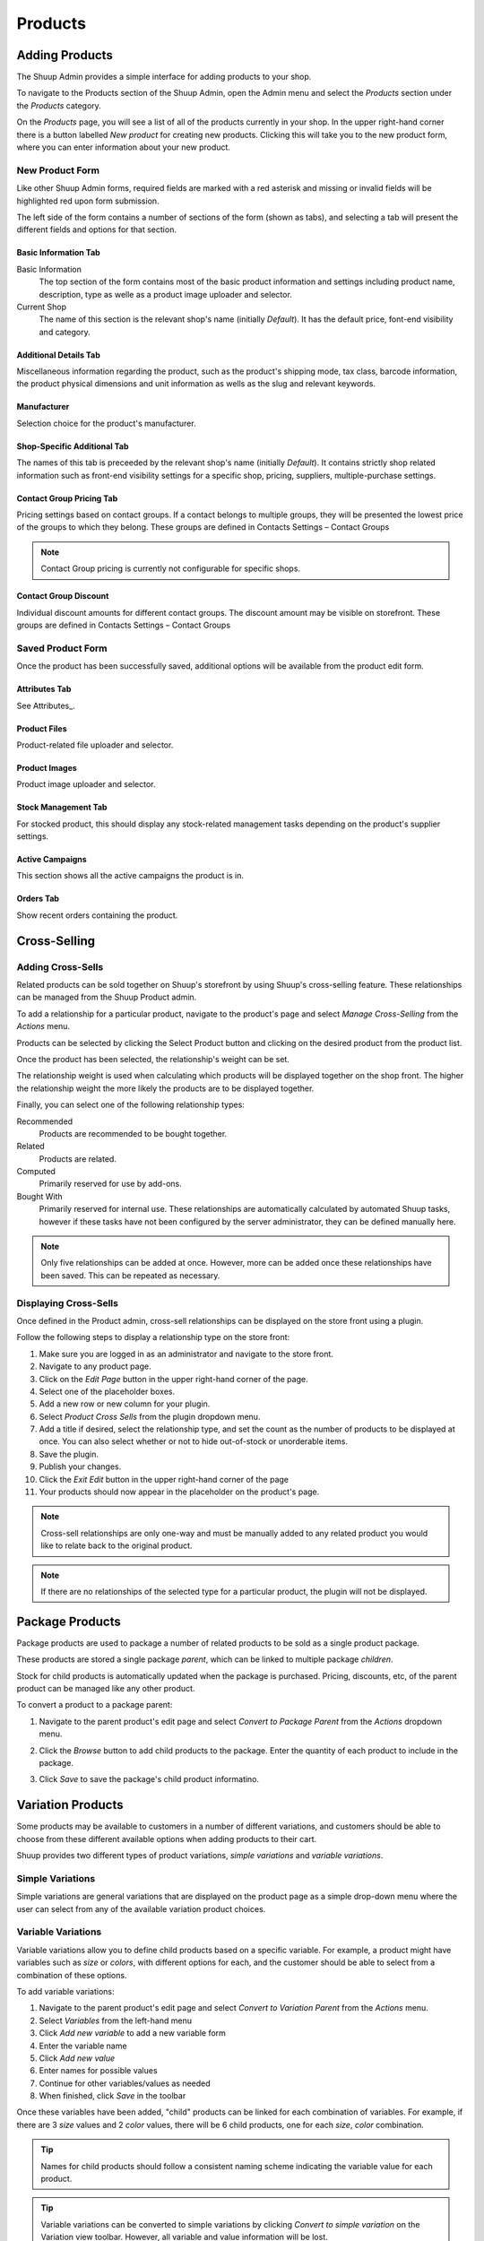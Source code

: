 Products
========

Adding Products
---------------

The Shuup Admin provides a simple interface for adding products to your
shop.

To navigate to the Products section of the Shuup Admin, open the Admin
menu and select the `Products` section under the `Products` category.

.. image:: products/products-menu.png

On the `Products` page, you will see a list of all of the products
currently in your shop. In the upper right-hand corner there is a
button labelled `New product` for creating new products. Clicking
this will take you to the new product form, where you can enter
information about your new product.

.. image:: products/new-product-button.png

New Product Form
~~~~~~~~~~~~~~~~

.. image:: products/new-product-form.png

Like other Shuup Admin forms, required fields are marked with a red
asterisk and missing or invalid fields will be highlighted red upon form
submission.

The left side of the form contains a number of sections of the form
(shown as tabs), and selecting a tab will present the different fields
and options for that section.

Basic Information Tab
^^^^^^^^^^^^^^^^^^
Basic Information
    The top section of the form contains most of the basic product information
    and settings including product name, description, type as welle as a 
    product image uploader and selector.

Current Shop
    The name of this section is the relevant shop's name (initially
    *Default*). It has the default price, font-end visibility and category. 

Additional Details Tab
^^^^^^^^^^^^^^^^^^

Miscellaneous information regarding the product, such as the product's
shipping mode, tax class, barcode information, the product physical 
dimensions and unit information as wells as the slug and relevant keywords.

Manufacturer
^^^^^^^^^^^^^^^^^^

Selection choice for the product's manufacturer.

Shop-Specific Additional Tab
^^^^^^^^^^^^^^^^^^

The names of this tab is preceeded by the relevant shop's name (initially
*Default*). It contains strictly shop related information such as front-end 
visibility settings for a specific shop, pricing, suppliers, 
multiple-purchase settings.

Contact Group Pricing Tab
^^^^^^^^^^^^^^^^^^^^^^^^^^

Pricing settings based on contact groups. If a contact belongs to
multiple groups, they will be presented the lowest price of the groups
to which they belong. These groups are defined in Contacts Settings – 
Contact Groups

.. note::
   Contact Group pricing is currently not configurable for specific shops.

Contact Group Discount
^^^^^^^^^^^^^^^^^^^^^^^^^^

Individual discount amounts for different contact groups. The discount 
amount may be visible on storefront. These groups are defined in Contacts 
Settings – Contact Groups

Saved Product Form
~~~~~~~~~~~~~~~~~~

Once the product has been successfully saved, additional options will be
available from the product edit form.

Attributes Tab
^^^^^^^^^^^^^^

See Attributes_.

Product Files
^^^^^^^^^^^^^^

Product-related file uploader and selector.

Product Images
^^^^^^^^^^^^^^

Product image uploader and selector.

Stock Management Tab
^^^^^^^^^^^^^^^^^^^^

For stocked product, this should display any stock-related management tasks
depending on the product's supplier settings.

.. todo:: Add complete reference for product fields

Active Campaigns
^^^^^^^^^^^^^^^^^^^^

This section shows all the active campaigns the product is in.

Orders Tab
^^^^^^^^^^^^^^^^^^^^^

Show recent orders containing the product.

Cross-Selling
-------------

Adding Cross-Sells
~~~~~~~~~~~~~~~~~~~~~~~~~~~~~~~

Related products can be sold together on Shuup's storefront by
using Shuup's cross-selling feature. These relationships can be
managed from the Shuup Product admin.

To add a relationship for a particular product, navigate to the product's
page and select `Manage Cross-Selling` from the `Actions` menu.

.. image:: products/action-menu.png

Products can be selected by clicking the Select Product button and clicking on
the desired product from the product list.

.. image:: products/cross-sells-add-relationship.png

Once the product has been selected, the relationship's weight can be set.

The relationship weight is used when calculating which products will
be displayed together on the shop front. The higher the relationship
weight the more likely the products are to be displayed together.

Finally, you can select one of the following relationship types:

Recommended
   Products are recommended to be bought together.
Related
   Products are related.
Computed
   Primarily reserved for use by add-ons.
Bought With
   Primarily reserved for internal use. These relationships are
   automatically calculated by automated Shuup tasks, however if
   these tasks have not been configured by the server administrator,
   they can be defined manually here.

.. note::
   Only five relationships can be added at once. However, more can
   be added once these relationships have been saved. This can be
   repeated as necessary.

Displaying Cross-Sells
~~~~~~~~~~~~~~~~~~~~~~

Once defined in the Product admin, cross-sell relationships can be
displayed on the store front using a plugin.

.. image:: products/cross-sells-displayed.png

Follow the following steps to display a relationship type on the
store front:

1.  Make sure you are logged in as an administrator and navigate to
    the store front.
2.  Navigate to any product page.
3.  Click on the `Edit Page` button in the upper right-hand corner
    of the page.
4.  Select one of the placeholder boxes.
5.  Add a new row or new column for your plugin.
6.  Select `Product Cross Sells` from the plugin dropdown menu.
7.  Add a title if desired, select the relationship type, and set
    the count as the number of products to be displayed at once.
    You can also select whether or not to hide out-of-stock or
    unorderable items.
8.  Save the plugin.
9.  Publish your changes.
10. Click the `Exit Edit` button in the upper right-hand corner of
    the page
11. Your products should now appear in the placeholder on the product's
    page.

.. The page will now enter an editable draft mode and depending on the
   theme template settings, dashed Xtheme placeholder boxes should become
   visible on the page. These may be empty boxes by default.

.. note::
   Cross-sell relationships are only one-way and must be manually added
   to any related product you would like to relate back to the original
   product.

.. note::
   If there are no relationships of the selected type for a particular
   product, the plugin will not be displayed.

Package Products
----------------

Package products are used to package a number of related products to be
sold as a single product package.

These products are stored a single package *parent*, which can be
linked to multiple package *children*.

Stock for child products is automatically updated when the package is
purchased. Pricing, discounts, etc, of the parent product can be
managed like any other product.

To convert a product to a package parent:

1. Navigate to the parent product's edit page and select `Convert to
   Package Parent` from the `Actions` dropdown menu.

   .. image:: products/convert-to-package-parent-dropdown.png

2. Click the `Browse` button to add child products to the package.
   Enter the quantity of each product to include in the package.

   .. image:: products/package-products-form.png

3. Click `Save` to save the package's child product informatino.


Variation Products
------------------

Some products may be available to customers in a number of different
variations, and customers should be able to choose from these
different available options when adding products to their cart.

Shuup provides two different types of product variations, `simple
variations` and `variable variations`.

Simple Variations
~~~~~~~~~~~~~~~~~

Simple variations are general variations that are displayed on the
product page as a simple drop-down menu where the user can select
from any of the available variation product choices.

Variable Variations
~~~~~~~~~~~~~~~~~~~

Variable variations allow you to define child products based on a
specific variable. For example, a product might have variables such as
`size` or `colors`, with different options for each, and the customer
should be able to select from a combination of these options.

To add variable variations:

1. Navigate to the parent product's edit page and select `Convert to
   Variation Parent` from the `Actions` menu.
2. Select `Variables` from the left-hand menu
3. Click `Add new variable` to add a new variable form
4. Enter the variable name
5. Click `Add new value`
6. Enter names for possible values
7. Continue for other variables/values as needed
8. When finished, click `Save` in the toolbar

.. image:: products/variable-product-selector.png

Once these variables have been added, "child" products can be linked
for each combination of variables. For example, if there are 3 `size`
values and 2 `color` values, there will be 6 child products, one for
each `size`, `color` combination.

.. tip::
   Names for child products should follow a consistent naming scheme
   indicating the variable value for each product.

.. tip::
   Variable variations can be converted to simple variations
   by clicking `Convert to simple variation` on the Variation view
   toolbar. However, all variable and value information will be lost.

Managing Variations
~~~~~~~~~~~~~~~~~~~
Once a product has been converted to a simple or variable variation
parent, it can be managed by selecting `Manage Variations` from the
`Actions` menu for either the variation parent's admin page or the
admin page for any of the child variation products.
